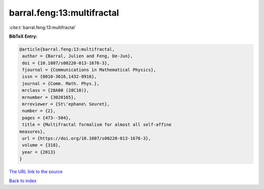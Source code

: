 barral.feng:13:multifractal
===========================

:cite:t:`barral.feng:13:multifractal`

**BibTeX Entry:**

.. code-block:: bibtex

   @article{barral.feng:13:multifractal,
    author = {Barral, Julien and Feng, De-Jun},
    doi = {10.1007/s00220-013-1676-3},
    fjournal = {Communications in Mathematical Physics},
    issn = {0010-3616,1432-0916},
    journal = {Comm. Math. Phys.},
    mrclass = {28A80 (28C10)},
    mrnumber = {3020165},
    mrreviewer = {St\'ephane\ Seuret},
    number = {2},
    pages = {473--504},
    title = {Multifractal formalism for almost all self-affine
   measures},
    url = {https://doi.org/10.1007/s00220-013-1676-3},
    volume = {318},
    year = {2013}
   }

`The URL link to the source <ttps://doi.org/10.1007/s00220-013-1676-3}>`__


`Back to index <../By-Cite-Keys.html>`__
